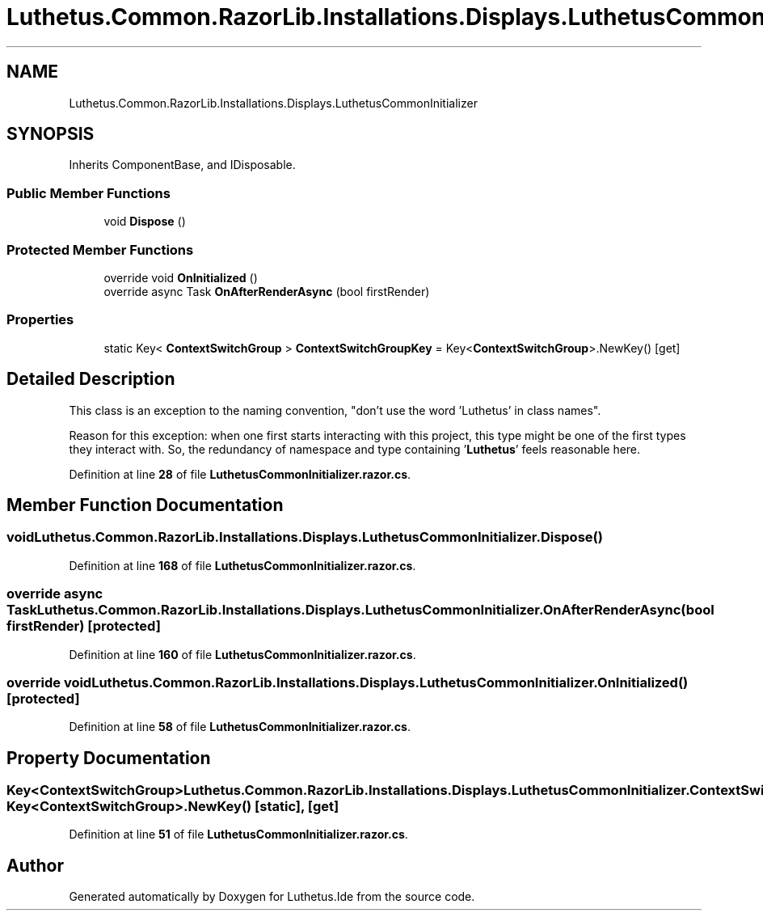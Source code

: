 .TH "Luthetus.Common.RazorLib.Installations.Displays.LuthetusCommonInitializer" 3 "Version 1.0.0" "Luthetus.Ide" \" -*- nroff -*-
.ad l
.nh
.SH NAME
Luthetus.Common.RazorLib.Installations.Displays.LuthetusCommonInitializer
.SH SYNOPSIS
.br
.PP
.PP
Inherits ComponentBase, and IDisposable\&.
.SS "Public Member Functions"

.in +1c
.ti -1c
.RI "void \fBDispose\fP ()"
.br
.in -1c
.SS "Protected Member Functions"

.in +1c
.ti -1c
.RI "override void \fBOnInitialized\fP ()"
.br
.ti -1c
.RI "override async Task \fBOnAfterRenderAsync\fP (bool firstRender)"
.br
.in -1c
.SS "Properties"

.in +1c
.ti -1c
.RI "static Key< \fBContextSwitchGroup\fP > \fBContextSwitchGroupKey\fP = Key<\fBContextSwitchGroup\fP>\&.NewKey()\fR [get]\fP"
.br
.in -1c
.SH "Detailed Description"
.PP 
This class is an exception to the naming convention, "don't use the word 'Luthetus' in class names"\&.

.PP
Reason for this exception: when one first starts interacting with this project, this type might be one of the first types they interact with\&. So, the redundancy of namespace and type containing '\fBLuthetus\fP' feels reasonable here\&. 
.PP
Definition at line \fB28\fP of file \fBLuthetusCommonInitializer\&.razor\&.cs\fP\&.
.SH "Member Function Documentation"
.PP 
.SS "void Luthetus\&.Common\&.RazorLib\&.Installations\&.Displays\&.LuthetusCommonInitializer\&.Dispose ()"

.PP
Definition at line \fB168\fP of file \fBLuthetusCommonInitializer\&.razor\&.cs\fP\&.
.SS "override async Task Luthetus\&.Common\&.RazorLib\&.Installations\&.Displays\&.LuthetusCommonInitializer\&.OnAfterRenderAsync (bool firstRender)\fR [protected]\fP"

.PP
Definition at line \fB160\fP of file \fBLuthetusCommonInitializer\&.razor\&.cs\fP\&.
.SS "override void Luthetus\&.Common\&.RazorLib\&.Installations\&.Displays\&.LuthetusCommonInitializer\&.OnInitialized ()\fR [protected]\fP"

.PP
Definition at line \fB58\fP of file \fBLuthetusCommonInitializer\&.razor\&.cs\fP\&.
.SH "Property Documentation"
.PP 
.SS "Key<\fBContextSwitchGroup\fP> Luthetus\&.Common\&.RazorLib\&.Installations\&.Displays\&.LuthetusCommonInitializer\&.ContextSwitchGroupKey = Key<\fBContextSwitchGroup\fP>\&.NewKey()\fR [static]\fP, \fR [get]\fP"

.PP
Definition at line \fB51\fP of file \fBLuthetusCommonInitializer\&.razor\&.cs\fP\&.

.SH "Author"
.PP 
Generated automatically by Doxygen for Luthetus\&.Ide from the source code\&.
